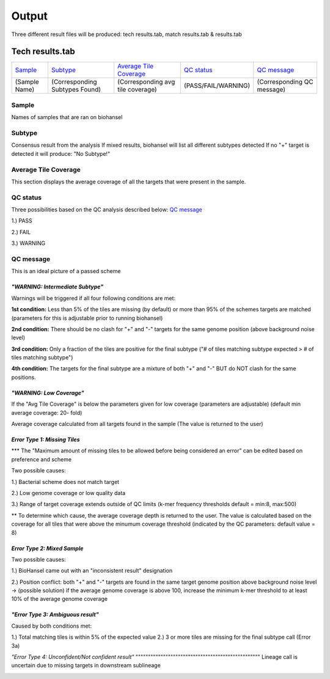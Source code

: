 ======
Output 
======

Three different result files will be produced: tech results.tab, match results.tab & results.tab

.. |mixed| image:: https://github.com/phac-nml/biohansel/blob/readthedocs/docs/source/user-docs/Mixed.PNG
   :width: 100 px
.. |missing| image:: https://github.com/phac-nml/biohansel/blob/readthedocs/docs/source/user-docs/Missing%20Targets.PNG
   :width: 100 px
.. |inconsistent| image:: https://github.com/phac-nml/biohansel/blob/readthedocs/docs/source/user-docs/Inconsistent%20results.PNG
   :width: 100 px
.. |unconfident| image:: https://github.com/phac-nml/biohansel/blob/readthedocs/docs/source/user-docs/Unconfident.PNG
   :width: 100 px
.. |pass| image:: https://github.com/phac-nml/biohansel/blob/readthedocs/docs/source/user-docs/Pass.PNG


Tech results.tab
################
================ ================================== ================================== ==================== ===========================
    `Sample`_               `Subtype`_                    `Average Tile Coverage`_        `QC status`_            `QC message`_
---------------- ---------------------------------- ---------------------------------- -------------------- ---------------------------
  (Sample Name)    (Corresponding Subtypes Found)    (Corresponding avg tile coverage) (PASS/FAIL/WARNING)  (Corresponding QC message)   
================ ================================== ================================== ==================== ===========================

**Sample**
----------
Names of samples that are ran on biohansel


**Subtype**
-----------
Consensus result from the analysis 
If mixed results, biohansel will list all different subtypes detected
If no "+" target is detected it will produce: "No Subtype!"




**Average Tile Coverage**
-------------------------
This section displays the average coverage of all the targets that were present in the sample.




**QC status**
-------------
Three possibilities based on the QC analysis described below: `QC message`_

1.) PASS

2.) FAIL

3.) WARNING




**QC message**
---------------

|pass|
This is an ideal picture of a passed scheme

*"WARNING: Intermediate Subtype"*
"""""""""""""""""""""""""""""""
Warnings will be triggered if all four following conditions are met:
   
**1st condition:** Less than 5% of the tiles are missing (by default) or more than 95% of the schemes targets are matched (parameters for this is adjustable prior to running biohansel)

**2nd condition:** There should be no clash for "+" and "-" targets for the same genome position (above background noise level)
   
**3rd condition:** Only a fraction of the tiles are positive for the final subtype ("# of tiles matching subtype expected > # of tiles matching subtype") 
   
**4th condition:** The targets for the final subtype are a mixture of both "+" and "-" BUT do NOT clash for the same positions.


*"WARNING: Low Coverage"*
"""""""""""""""""""""""
If the "Avg Tile Coverage" is below the parameters given for low coverage (parameters are adjustable) (default min average coverage: 20- fold)

Average coverage calculated from all targets found in the sample (The value is returned to the user)


*Error Type 1: Missing Tiles*
"""""""""""""""""""""""""""
*** The "Maximum amount of missing tiles to be allowed before being considered an error" can be edited based on preference and scheme

Two possible causes:

1.) Bacterial scheme does not match target                                       

2.) Low genome coverage or low quality data

3.) Range of target coverage extends outside of QC limits (k-mer frequency thresholds default = min:8, max:500)

** To determine which cause, the average coverage depth is returned to the user. The value is calculated based on the coverage for all tiles that were above the minumum coverage threshold (indicated by the QC parameters: default value = 8) 

|missing|                                                                                                                                                                                                                                                                                                  

*Error Type 2: Mixed Sample*
""""""""""""""""""""""""""""
Two possible causes:

1.) BioHansel came out with an "inconsistent result" designation

2.) Position conflict: both "+" and "-" targets are found in the same target genome position above background noise level
-> (possible solution) if the average genome coverage is above 100, increase the minimum k-mer threshold to at least 10% of the average genome coverage

|mixed|



*"Error Type 3: Ambiguous result"* 
""""""""""""""""""""""""""""""""""
Caused by both conditions met:

1.) Total matching tiles is within 5% of the expected value
2.) 3 or more tiles are missing for the final subtype call (Error 3a)

|inconsistent|
*"Error Type 4: Unconfident/Not confident result"*
""""""""""""""""""""""""""""""""""""""""""""""""""
Lineage call is uncertain due to missing targets in downstream sublineage

|unconfident|
